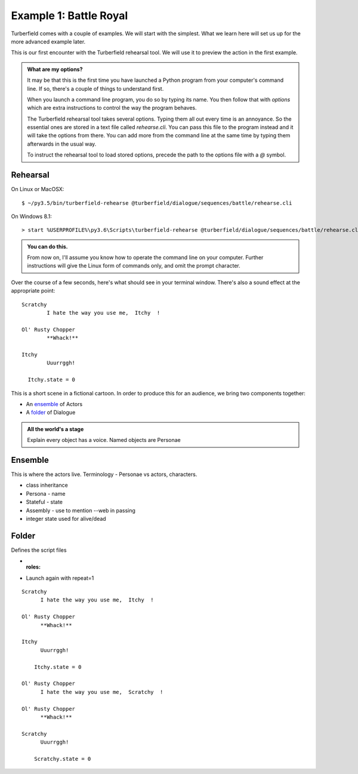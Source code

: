 ..  Titling
    ##++::==~~--''``

Example 1: Battle Royal
:::::::::::::::::::::::

Turberfield comes with a couple of examples. We will start with the simplest.
What we learn here will set us up for the more advanced example later.

This is our first encounter with the Turberfield rehearsal tool. We will use
it to preview the action in the first example.

.. admonition:: What are my options?

    It may be that this is the first time you have launched a Python program from
    your computer's command line. If so, there's a couple of things to understand
    first.

    When you launch a command line program, you do so by typing its name. You then
    follow that with *options* which are extra instructions to control the way the
    program behaves.

    The Turberfield rehearsal tool takes several options. Typing them all out every
    time is an annoyance. So the essential ones are stored in a text file called
    *rehearse.cli*. You can pass this file to the program instead and it will take
    the options from there. You can add more from the command line at the same time
    by typing them afterwards in the usual way.

    To instruct the rehearsal tool to load stored options, precede the path to the options
    file with a `@` symbol.

Rehearsal
=========

On Linux or MacOSX::

    $ ~/py3.5/bin/turberfield-rehearse @turberfield/dialogue/sequences/battle/rehearse.cli

On Windows 8.1::

    > start %USERPROFILE%\py3.6\Scripts\turberfield-rehearse @turberfield/dialogue/sequences/battle/rehearse.cli

.. admonition:: You can do this.

    From now on, I'll assume you know how to operate the command line on your computer.
    Further instructions will give the Linux form of commands only, and omit the prompt
    character.

Over the course of a few seconds, here's what should see in your terminal window. There's also
a sound effect at the appropriate point::

      Scratchy
              I hate the way you use me,  Itchy  !

      Ol' Rusty Chopper
              **Whack!**

      Itchy
              Uuurrggh!

        Itchy.state = 0

This is a short scene in a fictional cartoon. In order to produce this for
an audience, we bring two components together:

* An ensemble_ of Actors
* A folder_ of Dialogue

.. admonition:: All the world's a stage

   Explain every object has a voice. Named objects are Personae

Ensemble
========

This is where the actors live.
Terminology - Personae vs actors, characters.

* class inheritance
* Persona - name
* Stateful - state
* Assembly - use to mention --web in passing
* integer state used for alive/dead

Folder
======

Defines the script files

* :roles:
* Launch again with repeat=1

::

    Scratchy
          I hate the way you use me,  Itchy  !

    Ol' Rusty Chopper
          **Whack!**

    Itchy
          Uuurrggh!

        Itchy.state = 0

    Ol' Rusty Chopper
          I hate the way you use me,  Scratchy  !

    Ol' Rusty Chopper
          **Whack!**

    Scratchy
          Uuurrggh!

        Scratchy.state = 0


.. _Peek: https://github.com/phw/peek
